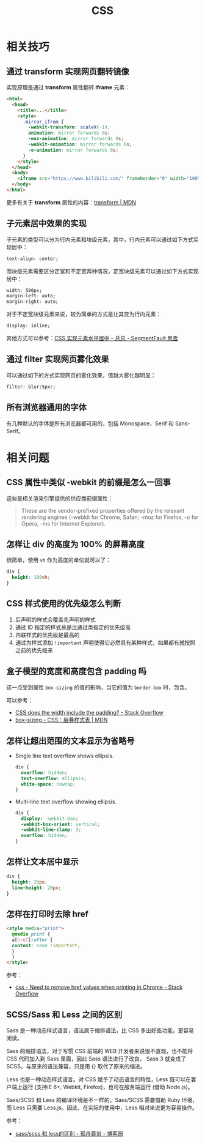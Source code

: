 #+TITLE:     CSS

* 目录                                                    :TOC_4_gh:noexport:
- [[#相关技巧][相关技巧]]
  - [[#通过-transform-实现网页翻转镜像][通过 transform 实现网页翻转镜像]]
  - [[#子元素居中效果的实现][子元素居中效果的实现]]
  - [[#通过-filter-实现网页雾化效果][通过 filter 实现网页雾化效果]]
  - [[#所有浏览器通用的字体][所有浏览器通用的字体]]
- [[#相关问题][相关问题]]
  - [[#css-属性中类似--webkit-的前缀是怎么一回事][CSS 属性中类似 -webkit 的前缀是怎么一回事]]
  - [[#怎样让-div-的高度为-100-的屏幕高度][怎样让 div 的高度为 100% 的屏幕高度]]
  - [[#css-样式使用的优先级怎么判断][CSS 样式使用的优先级怎么判断]]
  - [[#盒子模型的宽度和高度包含-padding-吗][盒子模型的宽度和高度包含 padding 吗]]
  - [[#怎样让超出范围的文本显示为省略号][怎样让超出范围的文本显示为省略号]]
  - [[#怎样让文本居中显示][怎样让文本居中显示]]
  - [[#怎样在打印时去除-href][怎样在打印时去除 href]]
  - [[#scsssass-和-less-之间的区别][SCSS/Sass 和 Less 之间的区别]]

* 相关技巧
** 通过 transform 实现网页翻转镜像
   实现原理是通过 *transform* 属性翻转 *iframe* 元素：
   #+BEGIN_SRC html
     <html>
       <head>
         <title>...</title>
         <style>
           .mirror_ifrom {
             -webkit-transform: scaleX(-1);
             animation: mirror forwards 0s;
             -moz-animation: mirror forwards 0s;
             -webkit-animation: mirror forwards 0s;
             -o-animation: mirror forwards 0s;
           }
         </style>
       </head>
       <body>
         <iframe src="https://www.bilibili.com/" frameborder="0" width="100%" height="100%" class="mirror_ifrom"></iframe>
       </body>
     </html>
   #+END_SRC

   更多有关于 *transform* 属性的内容：[[https://developer.mozilla.org/zh-CN/docs/Web/CSS/transform][transform | MDN]]

** 子元素居中效果的实现
   子元素的类型可以分为行内元素和块级元素，其中，行内元素可以通过如下方式实现居中：
   #+BEGIN_SRC css
     text-align: center;
   #+END_SRC

   而块级元素需要区分定宽和不定宽两种情况，定宽块级元素可以通过如下方式实现居中：
   #+BEGIN_SRC css
     width: 500px;
     margin-left: auto;
     margin-right: auto;
   #+END_SRC

   对于不定宽块级元素来说，较为简单的方式是让其变为行内元素：
   #+BEGIN_SRC css
     display: inline;
   #+END_SRC

   其他方式可以参考：[[https://segmentfault.com/a/1190000003110179][CSS 实现元素水平居中 - 总总 - SegmentFault 思否]]

** 通过 filter 实现网页雾化效果
   可以通过如下的方式实现网页的雾化效果，值越大雾化越明显：
   #+BEGIN_SRC css
     filter: blur(5px);
   #+END_SRC

** 所有浏览器通用的字体
   有几种默认的字体是所有浏览器都可用的，包括 Monospace、Serif 和 Sans-Serif。
   
* 相关问题
** CSS 属性中类似 -webkit 的前缀是怎么一回事
   这些是相关渲染引擎提供的供应商前缀属性：
   #+BEGIN_QUOTE
   These are the vendor-prefixed properties offered by the relevant rendering engines (-webkit for Chrome, Safari; -moz for Firefox, -o for Opera, -ms for Internet Explorer). 
   #+END_QUOTE

** 怎样让 div 的高度为 100% 的屏幕高度
   很简单，使用 ~vh~ 作为高度的单位就可以了：
   #+BEGIN_SRC css
     div {
       height: 100vh;
     }
   #+END_SRC

** CSS 样式使用的优先级怎么判断
   1. 后声明的样式会覆盖先声明的样式
   2. 通过 ID 指定的样式总是比通过类指定的优先级高
   3. 内联样式的优先级是最高的
   4. 通过为样式添加 ~!important~ 声明使得它必然具有某种样式，如果都有就按照之前的优先级来
  
** 盒子模型的宽度和高度包含 padding 吗
   这一点受到属性 ~box-sizing~ 的值的影响，当它的值为 ~border-box~ 时，包含。

   可以参考：
   + [[https://stackoverflow.com/questions/4698054/css-does-the-width-include-the-padding][CSS does the width include the padding? - Stack Overflow]]
   + [[https://developer.mozilla.org/zh-CN/docs/Web/CSS/box-sizing][box-sizing - CSS：层叠样式表 | MDN]]

** 怎样让超出范围的文本显示为省略号
   + Single line text overflow shows ellipsis.
     #+BEGIN_SRC css
       div {
         overflow: hidden;
         text-overflow: ellipsis;
         white-space: nowrap;
       }
     #+END_SRC

   + Multi-line text overflow showing ellipsis.
     #+BEGIN_SRC css
       div {
         display: -webkit-box;
         -webkit-box-orient: vertical;
         -webkit-line-clamp: 3;
         overflow: hidden;
       }
     #+END_SRC

** 怎样让文本居中显示
   #+BEGIN_SRC css
     div {
       height: 20px;
       line-height: 20px;
     }
   #+END_SRC

** 怎样在打印时去除 href
   #+begin_src html
     <style media="print">
       @media print {
       a[href]:after {
       content: none !important;
       }
       }
     </style>
   #+end_src

   参考：
   + [[https://stackoverflow.com/questions/7301989/need-to-remove-href-values-when-printing-in-chrome][css - Need to remove href values when printing in Chrome - Stack Overflow]]

** SCSS/Sass 和 Less 之间的区别
   Sass 是一种动态样式语言，语法属于缩排语法，比 CSS 多出好些功能，更容易阅读。

   Sass 的缩排语法，对于写惯 CSS 前端的 WEB 开发者来说很不直观，也不能将 CSS 代码加入到 Sass 里面，因此 Sass 语法进行了改良，
   Sass 3 就变成了 SCSS。与原来的语法兼容，只是用 {} 取代了原来的缩进。

   Less 也是一种动态样式语言。对 CSS 赋予了动态语言的特性，Less 既可以在客户端上运行 (支持IE 6+, Webkit, Firefox)，也可在服务端运行 (借助 Node.js)。

   Sass/SCSS 和 Less 的编译环境是不一样的，Sass/SCSS 需要借助 Ruby 环境，而 Less 只需要 Less.js。因此，在实际的使用中，Less 相对来说更为容易操作。

   参考：
   + [[https://www.cnblogs.com/wangpenghui522/p/5467560.html][sass/scss 和 less的区别 - 孤舟蓑翁 - 博客园]]

